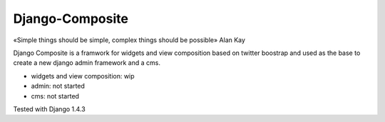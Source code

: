 Django-Composite
================

«Simple things should be simple, complex things should be possible» Alan Kay

Django Composite is a framwork for widgets and view composition based 
on twitter boostrap and used as 
the base to create a new django admin framework and a cms.

- widgets and view composition: wip
- admin: not started
- cms: not started

Tested with Django 1.4.3
